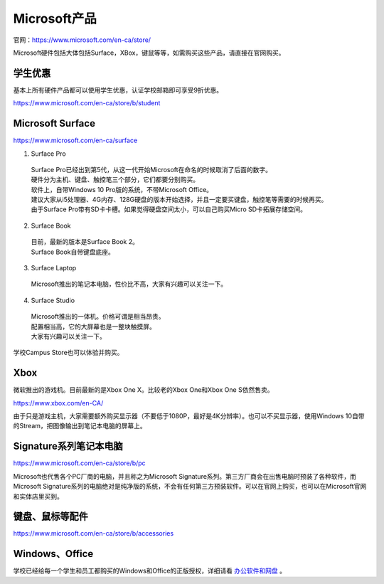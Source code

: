 ﻿Microsoft产品
=========================
官网：https://www.microsoft.com/en-ca/store/

Microsoft硬件包括大体包括Surface，XBox，键鼠等等，如需购买这些产品，请直接在官网购买。

学生优惠
---------------------------------
基本上所有硬件产品都可以使用学生优惠，认证学校邮箱即可享受9折优惠。

https://www.microsoft.com/en-ca/store/b/student

Microsoft Surface
------------------------------------------
https://www.microsoft.com/en-ca/surface

1. Surface Pro

 | Surface Pro已经出到第5代，从这一代开始Microsoft在命名的时候取消了后面的数字。
 | 硬件分为主机、键盘、触控笔三个部分，它们都要分别购买。
 | 软件上，自带Windows 10 Pro版的系统，不带Microsoft Office。
 | 建议大家从i5处理器、4G内存、128G硬盘的版本开始选择，并且一定要买键盘，触控笔等需要的时候再买。
 | 由于Surface Pro带有SD卡卡槽。如果觉得硬盘空间太小，可以自己购买Micro SD卡拓展存储空间。

2. Surface Book

 | 目前，最新的版本是Surface Book 2。
 | Surface Book自带键盘底座。

3. Surface Laptop

 | Microsoft推出的笔记本电脑，性价比不高，大家有兴趣可以关注一下。

4. Surface Studio

 | Microsoft推出的一体机。价格可谓是相当昂贵。
 | 配置相当高，它的大屏幕也是一整块触摸屏。
 | 大家有兴趣可以关注一下。

学校Campus Store也可以体验并购买。

Xbox
------------------------------
微软推出的游戏机。目前最新的是Xbox One X。比较老的Xbox One和Xbox One S依然售卖。

https://www.xbox.com/en-CA/

由于只是游戏主机，大家需要额外购买显示器（不要低于1080P，最好是4K分辨率）。也可以不买显示器，使用Windows 10自带的Stream，把图像输出到笔记本电脑的屏幕上。

Signature系列笔记本电脑
-----------------------------------------------
https://www.microsoft.com/en-ca/store/b/pc

Microsoft也代售各个PC厂商的电脑，并且称之为Microsoft Signature系列。第三方厂商会在出售电脑时预装了各种软件，而Microsoft Signature系列的电脑绝对是纯净版的系统，不会有任何第三方预装软件。可以在官网上购买，也可以在Microsoft官网和实体店里买到。

键盘、鼠标等配件
-----------------------------------
https://www.microsoft.com/en-ca/store/b/accessories

Windows、Office
----------------------------------------
学校已经给每一个学生和员工都购买的Windows和Office的正版授权，详细请看 `办公软件和网盘`_ 。


.. _办公软件和网盘: BanGongRuanJianHeWangPan.html